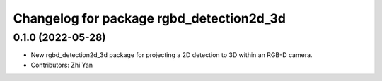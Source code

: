 ^^^^^^^^^^^^^^^^^^^^^^^^^^^^^^^^^^^^^^^^^
Changelog for package rgbd_detection2d_3d
^^^^^^^^^^^^^^^^^^^^^^^^^^^^^^^^^^^^^^^^^

0.1.0 (2022-05-28)
------------------
* New rgbd_detection2d_3d package for projecting a 2D detection to 3D within an RGB-D camera.
* Contributors: Zhi Yan
